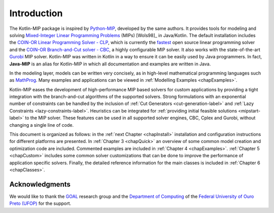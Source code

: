 .. _chapIntro:

Introduction
============

The Kotlin-MIP package is inspired by `Python-MIP <http://www.python-mip.com>`_, developed by the same authors.
It provides tools for modeling and solving `Mixed-Integer Linear Programming Problems <https://en.wikipedia.org/wiki/Integer_programming>`_ (MIPs) [Wols98]_ in Java/Kotlin.
The default installation includes the `COIN-OR Linear Programming Solver - CLP <http://github.com/coin-or/Clp>`_, which is currently the `fastest <http://plato.asu.edu/ftp/lpsimp.html>`_  open source linear programming solver and the `COIN-OR Branch-and-Cut solver - CBC <https://github.com/coin-or/Cbc>`_, a highly configurable MIP solver.
It also works with the state-of-the-art `Gurobi <http://www.gurobi.com/>`_ MIP solver.
Kotlin-MIP was written in Kotlin in a way to ensure it can be easily used by Java programmers.
In fact, **Java-MIP** is an alias for Kotlin-MIP in which all documentation and examples are written in Java.

In the modeling layer, models can be written very concisely, as in high-level mathematical programming languages such as `MathProg <http://gusek.sourceforge.net/gmpl.pdf>`_.
Many examples and applications can be viewed in :ref:`Modelling Examples <chapExamples>`.

Kotlin-MIP eases the development of high-performance MIP based solvers for custom applications by providing a tight integration with the branch-and-cut algorithms of the supported solvers.
Strong formulations with an exponential number of constraints can be handled by the inclusion of
:ref:`Cut Generators <cut-generation-label>` and :ref:`Lazy Constraints <lazy-constraints-label>`.
Heuristics can be integrated for :ref:`providing initial feasible solutions <mipstart-label>` to the MIP solver.
These features can be used in all supported solver engines, CBC, Cplex and Gurobi, without changing a single line of code.

This document is organized as follows: in the :ref:`next Chapter <chapInstall>` installation and configuration instructions for different platforms are presented.
In :ref:`Chapter 3 <chapQuick>` an overview of some common model creation and optimization code are included.
Commented examples are included in :ref:`Chapter 4 <chapExamples>`.
:ref:`Chapter 5 <chapCustom>` includes some common solver customizations that can be done to improve the performance of application specific solvers.
Finally, the detailed reference information for the main classes is included in :ref:`Chapter
6 <chapClasses>`.

Acknowledgments
---------------

We would like to thank the `GOAL <http://goal.ufop.br>`_ research group and the `Department of Computing <http://www.decom.ufop.br>`_ of the `Federal University of Ouro Preto (UFOP) <https://www.ufop.br/>`_ for the support.

